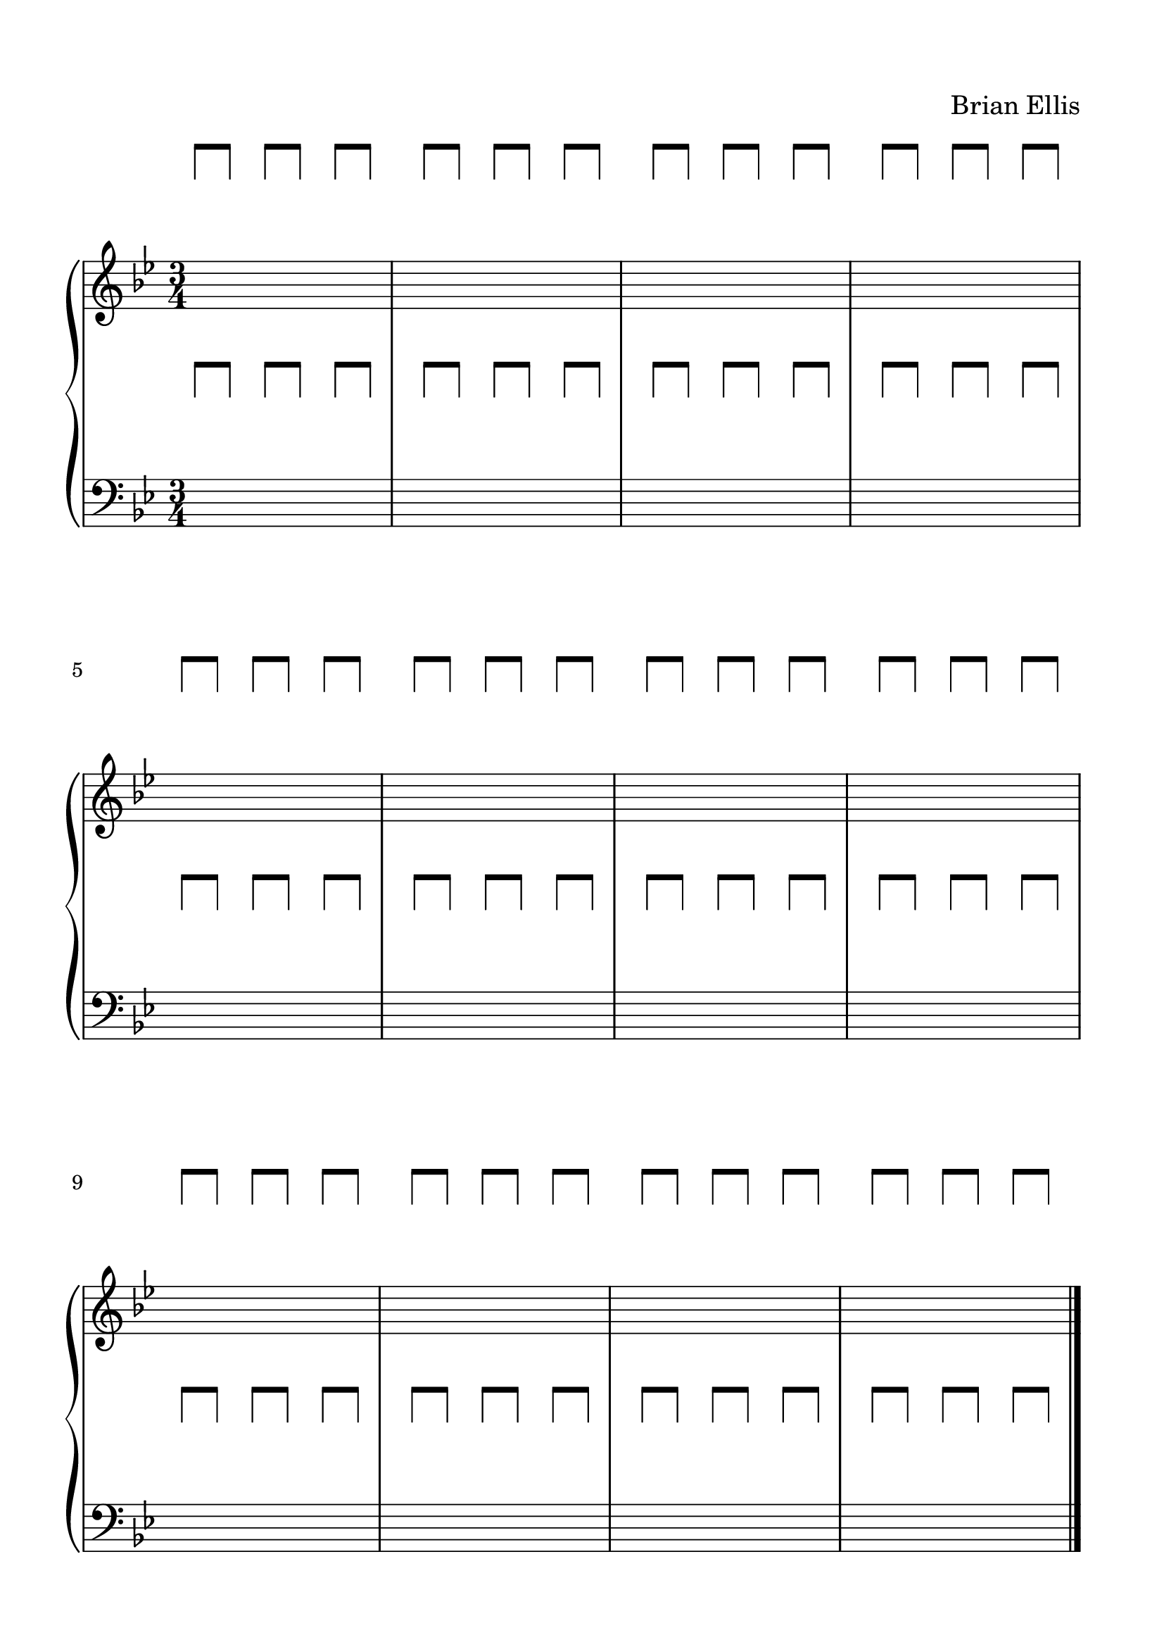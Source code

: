 #(set-global-staff-size 24)


spacer = \relative c' {
\override Staff.Clef.color = #white
\override Staff.Clef.layer = #-1

\override Staff.TimeSignature.stencil = ##f
  \clef treble
  \stopStaff
      \override NoteHead.transparent = ##t
  a'8 [a] a [a] a [a]
   a [a] a [a] a [a]
    a [a] a [a] a [a]
     a [a] a [a] a [a]


     a [a] a [a] a [a]
     a [a] a [a] a [a]
     a [a] a [a] a [a]
     a [a] a [a] a [a]

     a [a] a [a] a [a]
     a [a] a [a] a [a]
     a [a] a [a] a [a]
     a [a] a [a] a [a]
}

upper = \relative c'' {
  \clef treble
      \key g \minor
  \time 3/4
  s2. s s s
  s2. s s s
  s2. s s s
}


\paper{
  indent = 0\cm
  left-margin = 1.5\cm
  right-margin = 1.5\cm
  top-margin = 1.5\cm
  bottom-margin = 1.5\cm
  ragged-last-bottom = ##f
}


lower = \relative c {
  \clef bass
    \key g \minor
  s2. s s s
  \break
  s2. s s s
  \break
  s2. s s s
  
\bar "|."

}


\header {
  title = ""
  composer = "Brian Ellis"
    piece = ""

tagline = ""
}


\score {

\new GrandStaff
  <<
    \new Staff \spacer
    \new Staff \upper
    \new Staff \spacer
    \new Staff \lower
  >>
  \layout { }
  \midi { }
}